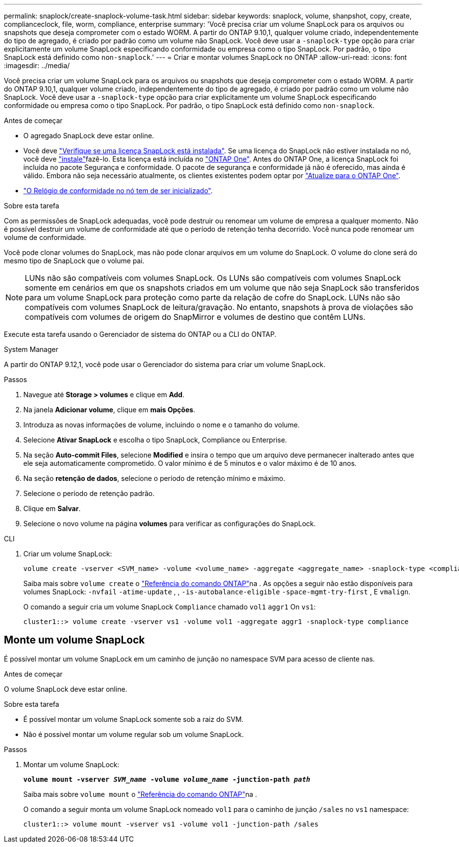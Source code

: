 ---
permalink: snaplock/create-snaplock-volume-task.html 
sidebar: sidebar 
keywords: snaplock, volume, shanpshot, copy, create, complianceclock, file, worm, compliance, enterprise 
summary: 'Você precisa criar um volume SnapLock para os arquivos ou snapshots que deseja comprometer com o estado WORM. A partir do ONTAP 9.10,1, qualquer volume criado, independentemente do tipo de agregado, é criado por padrão como um volume não SnapLock. Você deve usar a `-snaplock-type` opção para criar explicitamente um volume SnapLock especificando conformidade ou empresa como o tipo SnapLock. Por padrão, o tipo SnapLock está definido como `non-snaplock`.' 
---
= Criar e montar volumes SnapLock no ONTAP
:allow-uri-read: 
:icons: font
:imagesdir: ../media/


[role="lead"]
Você precisa criar um volume SnapLock para os arquivos ou snapshots que deseja comprometer com o estado WORM. A partir do ONTAP 9.10,1, qualquer volume criado, independentemente do tipo de agregado, é criado por padrão como um volume não SnapLock. Você deve usar a `-snaplock-type` opção para criar explicitamente um volume SnapLock especificando conformidade ou empresa como o tipo SnapLock. Por padrão, o tipo SnapLock está definido como `non-snaplock`.

.Antes de começar
* O agregado SnapLock deve estar online.
* Você deve link:../system-admin/manage-license-task.html["Verifique se uma licença SnapLock está instalada"]. Se uma licença do SnapLock não estiver instalada no nó, você deve link:../system-admin/install-license-task.html["instale"]fazê-lo. Esta licença está incluída no link:../system-admin/manage-licenses-concept.html["ONTAP One"]. Antes do ONTAP One, a licença SnapLock foi incluída no pacote Segurança e conformidade. O pacote de segurança e conformidade já não é oferecido, mas ainda é válido. Embora não seja necessário atualmente, os clientes existentes podem optar por link:../system-admin/download-nlf-task.html["Atualize para o ONTAP One"].
* link:../snaplock/initialize-complianceclock-task.html["O Relógio de conformidade no nó tem de ser inicializado"].


.Sobre esta tarefa
Com as permissões de SnapLock adequadas, você pode destruir ou renomear um volume de empresa a qualquer momento. Não é possível destruir um volume de conformidade até que o período de retenção tenha decorrido. Você nunca pode renomear um volume de conformidade.

Você pode clonar volumes do SnapLock, mas não pode clonar arquivos em um volume do SnapLock. O volume do clone será do mesmo tipo de SnapLock que o volume pai.

[NOTE]
====
LUNs não são compatíveis com volumes SnapLock. Os LUNs são compatíveis com volumes SnapLock somente em cenários em que os snapshots criados em um volume que não seja SnapLock são transferidos para um volume SnapLock para proteção como parte da relação de cofre do SnapLock. LUNs não são compatíveis com volumes SnapLock de leitura/gravação. No entanto, snapshots à prova de violações são compatíveis com volumes de origem do SnapMirror e volumes de destino que contêm LUNs.

====
Execute esta tarefa usando o Gerenciador de sistema do ONTAP ou a CLI do ONTAP.

[role="tabbed-block"]
====
.System Manager
--
A partir do ONTAP 9.12,1, você pode usar o Gerenciador do sistema para criar um volume SnapLock.

.Passos
. Navegue até *Storage > volumes* e clique em *Add*.
. Na janela *Adicionar volume*, clique em *mais Opções*.
. Introduza as novas informações de volume, incluindo o nome e o tamanho do volume.
. Selecione *Ativar SnapLock* e escolha o tipo SnapLock, Compliance ou Enterprise.
. Na seção *Auto-commit Files*, selecione *Modified* e insira o tempo que um arquivo deve permanecer inalterado antes que ele seja automaticamente comprometido. O valor mínimo é de 5 minutos e o valor máximo é de 10 anos.
. Na seção *retenção de dados*, selecione o período de retenção mínimo e máximo.
. Selecione o período de retenção padrão.
. Clique em *Salvar*.
. Selecione o novo volume na página *volumes* para verificar as configurações do SnapLock.


--
.CLI
--
. Criar um volume SnapLock:
+
[source, cli]
----
volume create -vserver <SVM_name> -volume <volume_name> -aggregate <aggregate_name> -snaplock-type <compliance|enterprise>
----
+
Saiba mais sobre `volume create` o link:https://docs.netapp.com/us-en/ontap-cli/volume-create.html["Referência do comando ONTAP"^]na . As opções a seguir não estão disponíveis para volumes SnapLock: `-nvfail` `-atime-update` , , `-is-autobalance-eligible` `-space-mgmt-try-first` , E `vmalign`.

+
O comando a seguir cria um volume SnapLock `Compliance` chamado `vol1` `aggr1` On `vs1`:

+
[listing]
----
cluster1::> volume create -vserver vs1 -volume vol1 -aggregate aggr1 -snaplock-type compliance
----


--
====


== Monte um volume SnapLock

É possível montar um volume SnapLock em um caminho de junção no namespace SVM para acesso de cliente nas.

.Antes de começar
O volume SnapLock deve estar online.

.Sobre esta tarefa
* É possível montar um volume SnapLock somente sob a raiz do SVM.
* Não é possível montar um volume regular sob um volume SnapLock.


.Passos
. Montar um volume SnapLock:
+
`*volume mount -vserver _SVM_name_ -volume _volume_name_ -junction-path _path_*`

+
Saiba mais sobre `volume mount` o link:https://docs.netapp.com/us-en/ontap-cli/volume-mount.html["Referência do comando ONTAP"^]na .

+
O comando a seguir monta um volume SnapLock nomeado `vol1` para o caminho de junção `/sales` no `vs1` namespace:

+
[listing]
----
cluster1::> volume mount -vserver vs1 -volume vol1 -junction-path /sales
----

